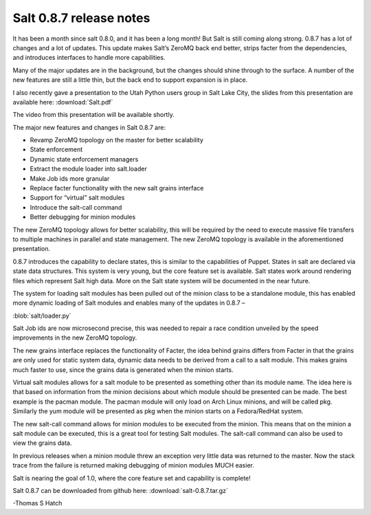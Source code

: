 ========================
Salt 0.8.7 release notes
========================

It has been a month since salt 0.8.0, and it has been a long month! But Salt is
still coming along strong. 0.8.7 has a lot of changes and a lot of updates.
This update makes Salt’s ZeroMQ back end better, strips facter from the
dependencies, and introduces interfaces to handle more capabilities.

Many of the major updates are in the background, but the changes should shine
through to the surface. A number of the new features are still a little thin,
but the back end to support expansion is in place.

I also recently gave a presentation to the Utah Python users group in Salt Lake
City, the slides from this presentation are available here:
:download:`Salt.pdf`

The video from this presentation will be available shortly.

The major new features and changes in Salt 0.8.7 are:

* Revamp ZeroMQ topology on the master for better scalability
* State enforcement
* Dynamic state enforcement managers
* Extract the module loader into salt.loader
* Make Job ids more granular
* Replace facter functionality with the new salt grains interface
* Support for “virtual” salt modules
* Introduce the salt-call command
* Better debugging for minion modules

The new ZeroMQ topology allows for better scalability, this will be required by
the need to execute massive file transfers to multiple machines in parallel and
state management. The new ZeroMQ topology is available in the aforementioned
presentation.

0.8.7 introduces the capability to declare states, this is similar to the
capabilities of Puppet. States in salt are declared via state data structures.
This system is very young, but the core feature set is available. Salt states
work around rendering files which represent Salt high data. More on the Salt
state system will be documented in the near future.

The system for loading salt modules has been pulled out of the minion class to
be a standalone module, this has enabled more dynamic loading of Salt modules
and enables many of the updates in 0.8.7 –

:blob:`salt/loader.py`

Salt Job ids are now microsecond precise, this was needed to repair a race
condition unveiled by the speed improvements in the new ZeroMQ topology.

The new grains interface replaces the functionality of Facter, the idea behind
grains differs from Facter in that the grains are only used for static system
data, dynamic data needs to be derived from a call to a salt module. This makes
grains much faster to use, since the grains data is generated when the minion
starts.

Virtual salt modules allows for a salt module to be presented as something
other than its module name. The idea here is that based on information from the
minion decisions about which module should be presented can be made. The best
example is the pacman module. The pacman module will only load on Arch Linux
minions, and will be called pkg. Similarly the yum module will be presented as
pkg when the minion starts on a Fedora/RedHat system.

The new salt-call command allows for minion modules to be executed from the
minion. This means that on the minion a salt module can be executed, this is a
great tool for testing Salt modules. The salt-call command can also be used to
view the grains data.

In previous releases when a minion module threw an exception very little data
was returned to the master. Now the stack trace from the failure is returned
making debugging of minion modules MUCH easier.

Salt is nearing the goal of 1.0, where the core feature set and capability is
complete!

Salt 0.8.7 can be downloaded from github here:
:download:`salt-0.8.7.tar.gz`

-Thomas S Hatch
